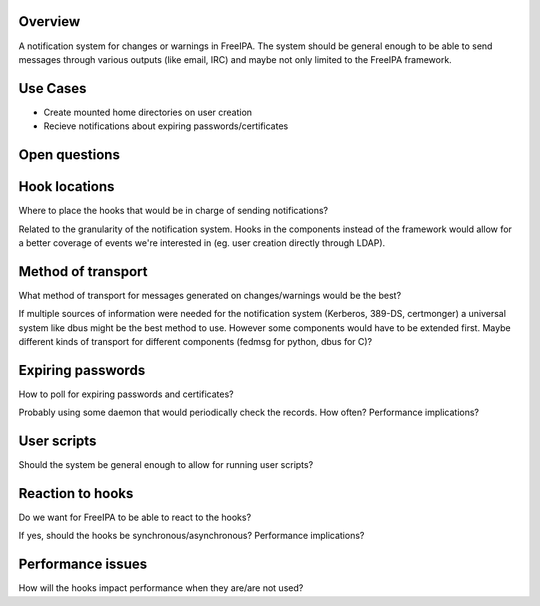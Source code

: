 Overview
--------

A notification system for changes or warnings in FreeIPA. The system
should be general enough to be able to send messages through various
outputs (like email, IRC) and maybe not only limited to the FreeIPA
framework.



Use Cases
---------

-  Create mounted home directories on user creation
-  Recieve notifications about expiring passwords/certificates



Open questions
--------------



Hook locations
----------------------------------------------------------------------------------------------

Where to place the hooks that would be in charge of sending
notifications?

Related to the granularity of the notification system. Hooks in the
components instead of the framework would allow for a better coverage of
events we're interested in (eg. user creation directly through LDAP).



Method of transport
----------------------------------------------------------------------------------------------

What method of transport for messages generated on changes/warnings
would be the best?

If multiple sources of information were needed for the notification
system (Kerberos, 389-DS, certmonger) a universal system like dbus might
be the best method to use. However some components would have to be
extended first. Maybe different kinds of transport for different
components (fedmsg for python, dbus for C)?



Expiring passwords
----------------------------------------------------------------------------------------------

How to poll for expiring passwords and certificates?

Probably using some daemon that would periodically check the records.
How often? Performance implications?



User scripts
----------------------------------------------------------------------------------------------

Should the system be general enough to allow for running user scripts?



Reaction to hooks
----------------------------------------------------------------------------------------------

Do we want for FreeIPA to be able to react to the hooks?

If yes, should the hooks be synchronous/asynchronous? Performance
implications?



Performance issues
----------------------------------------------------------------------------------------------

How will the hooks impact performance when they are/are not used?
